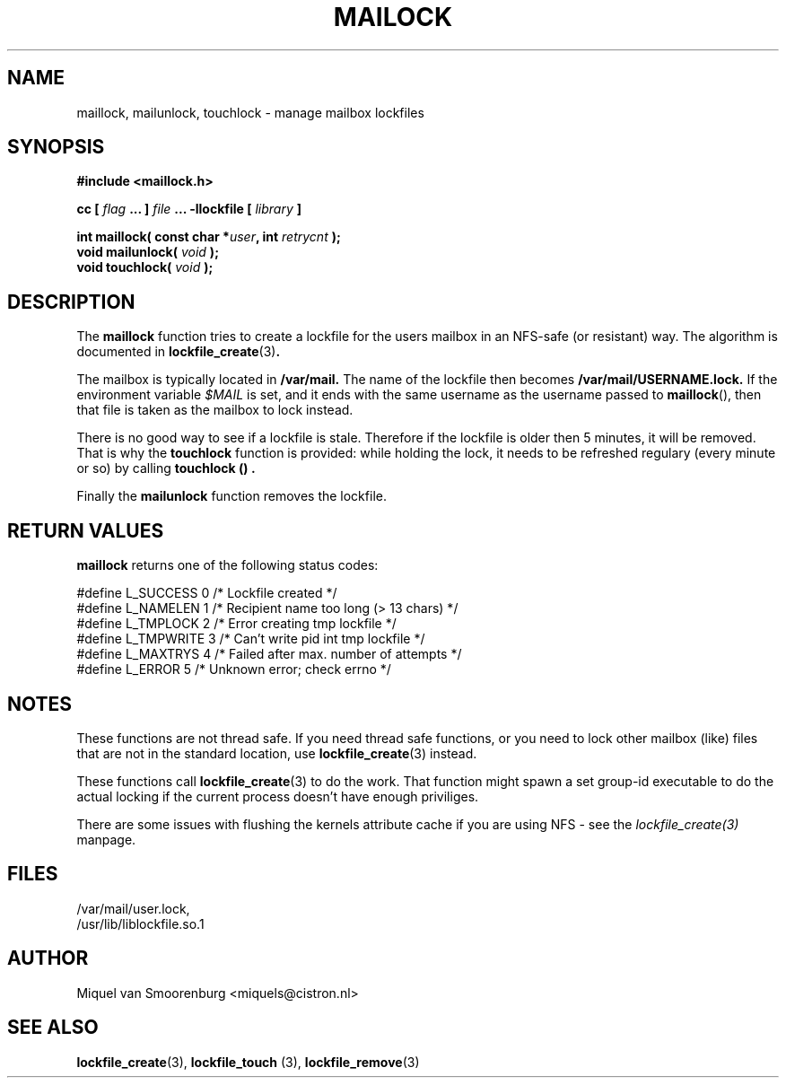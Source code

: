 .TH MAILOCK 3  "28 March 2001" "Linux Manpage" "Linux Programmer's Manual"
.SH NAME
maillock, mailunlock, touchlock \- manage mailbox lockfiles
.SH SYNOPSIS
.B #include <maillock.h>
.sp
.BI "cc [ "flag " ... ] "file " ... -llockfile [ "library " ] "
.sp
.BI "int maillock( const char *" user ", int " retrycnt " );"
.br
.BI "void mailunlock( "void " );"
.br
.BI "void touchlock( "void " );"
.SH DESCRIPTION
The
.B maillock
function tries to create a lockfile for the users mailbox in an
NFS-safe (or resistant) way. The algorithm is documented in
.BR lockfile_create "(3)".
.PP
The mailbox is typically located in
.B /var/mail.
The name of the lockfile then becomes
.B /var/mail/USERNAME.lock.
If the environment variable \fI$MAIL\fP is set, and it ends with the same
username as the username passed to \fBmaillock\fP(), then that file
is taken as the mailbox to lock instead.
.PP
There is no good way to see if a lockfile is stale. Therefore if the lockfile
is older then 5 minutes, it will be removed. That is why the
.B touchlock
function is provided: while holding the lock, it needs to be refreshed
regulary (every minute or so) by calling
.B touchlock "() ".
.PP
Finally the
.B mailunlock
function removes the lockfile.

.SH RETURN VALUES
.B maillock
returns one of the following status codes:
.nf

   #define L_SUCCESS   0    /* Lockfile created                     */
   #define L_NAMELEN   1    /* Recipient name too long (> 13 chars) */
   #define L_TMPLOCK   2    /* Error creating tmp lockfile          */
   #define L_TMPWRITE  3    /* Can't write pid int tmp lockfile     */
   #define L_MAXTRYS   4    /* Failed after max. number of attempts */
   #define L_ERROR     5    /* Unknown error; check errno           */

.fi

.SH NOTES
These functions are not thread safe. If you need thread safe functions,
or you need to lock other mailbox (like) files that are not in the
standard location, use
.BR lockfile_create "(3)"
instead.
.PP
These functions call
.BR lockfile_create "(3)"
to do the work. That function might spawn a set group-id executable
to do the actual locking if the current process doesn't have enough
priviliges.
.PP
There are some issues with flushing the kernels attribute cache if
you are using NFS - see the
.I lockfile_create(3)
manpage.
.SH FILES
/var/mail/user.lock,
.br
/usr/lib/liblockfile.so.1

.SH AUTHOR
Miquel van Smoorenburg <miquels@cistron.nl>

.SH "SEE ALSO"
.BR lockfile_create "(3), " lockfile_touch " (3), " lockfile_remove (3)
